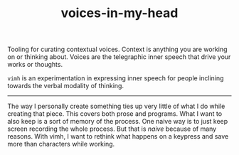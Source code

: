 #+TITLE: voices-in-my-head

Tooling for curating contextual voices. Context is anything you are working on
or thinking about. Voices are the telegraphic inner speech that drive your works
or thoughts.

=vimh= is an experimentation in expressing inner speech for people inclining
towards the verbal modality of thinking.

-----

The way I personally create something ties up very little of what I do while
creating that piece. This covers both prose and programs. What I want to also
keep is a sort of memory of the process. One naive way is to just keep screen
recording the whole process. But that is /naive/ because of many reasons. With
vimh, I want to rethink what happens on a keypress and save more than characters
while working.

